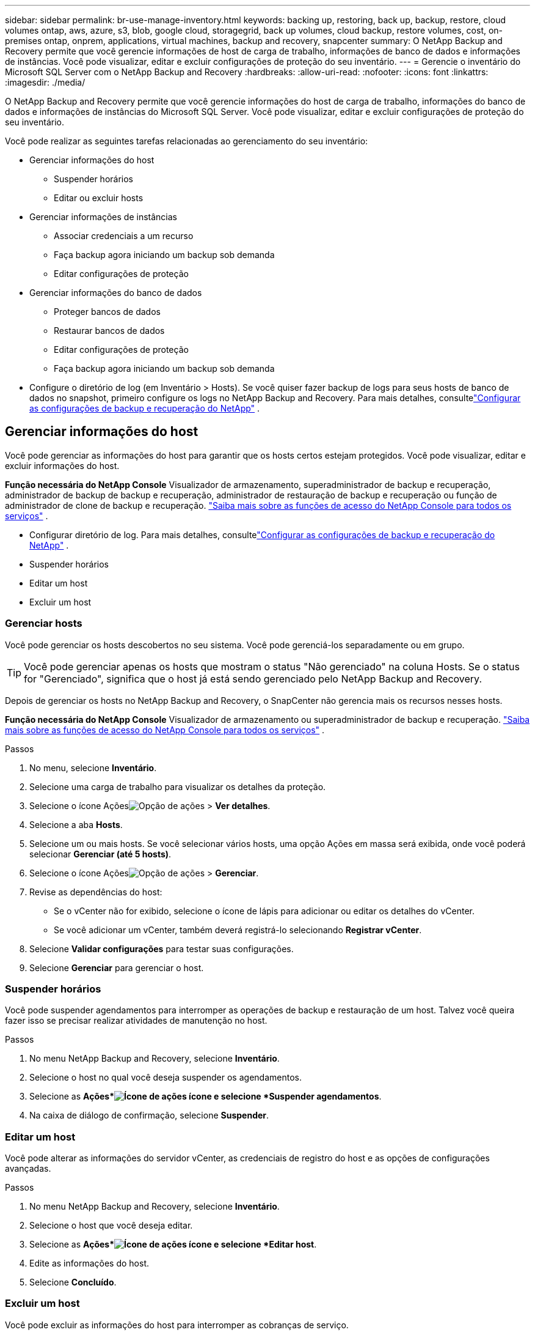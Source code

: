 ---
sidebar: sidebar 
permalink: br-use-manage-inventory.html 
keywords: backing up, restoring, back up, backup, restore, cloud volumes ontap, aws, azure, s3, blob, google cloud, storagegrid, back up volumes, cloud backup, restore volumes, cost, on-premises ontap, onprem, applications, virtual machines, backup and recovery, snapcenter 
summary: O NetApp Backup and Recovery permite que você gerencie informações de host de carga de trabalho, informações de banco de dados e informações de instâncias.  Você pode visualizar, editar e excluir configurações de proteção do seu inventário. 
---
= Gerencie o inventário do Microsoft SQL Server com o NetApp Backup and Recovery
:hardbreaks:
:allow-uri-read: 
:nofooter: 
:icons: font
:linkattrs: 
:imagesdir: ./media/


[role="lead"]
O NetApp Backup and Recovery permite que você gerencie informações do host de carga de trabalho, informações do banco de dados e informações de instâncias do Microsoft SQL Server.  Você pode visualizar, editar e excluir configurações de proteção do seu inventário.

Você pode realizar as seguintes tarefas relacionadas ao gerenciamento do seu inventário:

* Gerenciar informações do host
+
** Suspender horários
** Editar ou excluir hosts


* Gerenciar informações de instâncias
+
** Associar credenciais a um recurso
** Faça backup agora iniciando um backup sob demanda
** Editar configurações de proteção


* Gerenciar informações do banco de dados
+
** Proteger bancos de dados
** Restaurar bancos de dados
** Editar configurações de proteção
** Faça backup agora iniciando um backup sob demanda


* Configure o diretório de log (em Inventário > Hosts).  Se você quiser fazer backup de logs para seus hosts de banco de dados no snapshot, primeiro configure os logs no NetApp Backup and Recovery. Para mais detalhes, consultelink:br-start-setup.html["Configurar as configurações de backup e recuperação do NetApp"] .




== Gerenciar informações do host

Você pode gerenciar as informações do host para garantir que os hosts certos estejam protegidos.  Você pode visualizar, editar e excluir informações do host.

*Função necessária do NetApp Console* Visualizador de armazenamento, superadministrador de backup e recuperação, administrador de backup de backup e recuperação, administrador de restauração de backup e recuperação ou função de administrador de clone de backup e recuperação. https://docs.netapp.com/us-en/console-setup-admin/reference-iam-predefined-roles.html["Saiba mais sobre as funções de acesso do NetApp Console para todos os serviços"^] .

* Configurar diretório de log. Para mais detalhes, consultelink:br-start-setup.html["Configurar as configurações de backup e recuperação do NetApp"] .
* Suspender horários
* Editar um host
* Excluir um host




=== Gerenciar hosts

Você pode gerenciar os hosts descobertos no seu sistema.  Você pode gerenciá-los separadamente ou em grupo.


TIP: Você pode gerenciar apenas os hosts que mostram o status "Não gerenciado" na coluna Hosts.  Se o status for "Gerenciado", significa que o host já está sendo gerenciado pelo NetApp Backup and Recovery.

Depois de gerenciar os hosts no NetApp Backup and Recovery, o SnapCenter não gerencia mais os recursos nesses hosts.

*Função necessária do NetApp Console* Visualizador de armazenamento ou superadministrador de backup e recuperação. https://docs.netapp.com/us-en/console-setup-admin/reference-iam-predefined-roles.html["Saiba mais sobre as funções de acesso do NetApp Console para todos os serviços"^] .

.Passos
. No menu, selecione *Inventário*.
. Selecione uma carga de trabalho para visualizar os detalhes da proteção.
. Selecione o ícone Açõesimage:../media/icon-action.png["Opção de ações"] > *Ver detalhes*.
. Selecione a aba *Hosts*.
. Selecione um ou mais hosts.  Se você selecionar vários hosts, uma opção Ações em massa será exibida, onde você poderá selecionar *Gerenciar (até 5 hosts)*.
. Selecione o ícone Açõesimage:../media/icon-action.png["Opção de ações"] > *Gerenciar*.
. Revise as dependências do host:
+
** Se o vCenter não for exibido, selecione o ícone de lápis para adicionar ou editar os detalhes do vCenter.
** Se você adicionar um vCenter, também deverá registrá-lo selecionando *Registrar vCenter*.


. Selecione *Validar configurações* para testar suas configurações.
. Selecione *Gerenciar* para gerenciar o host.




=== Suspender horários

Você pode suspender agendamentos para interromper as operações de backup e restauração de um host.  Talvez você queira fazer isso se precisar realizar atividades de manutenção no host.

.Passos
. No menu NetApp Backup and Recovery, selecione *Inventário*.
. Selecione o host no qual você deseja suspender os agendamentos.
. Selecione as *Ações*image:icon-action.png["Ícone de ações"] ícone e selecione *Suspender agendamentos*.
. Na caixa de diálogo de confirmação, selecione *Suspender*.




=== Editar um host

Você pode alterar as informações do servidor vCenter, as credenciais de registro do host e as opções de configurações avançadas.

.Passos
. No menu NetApp Backup and Recovery, selecione *Inventário*.
. Selecione o host que você deseja editar.
. Selecione as *Ações*image:icon-action.png["Ícone de ações"] ícone e selecione *Editar host*.
. Edite as informações do host.
. Selecione *Concluído*.




=== Excluir um host

Você pode excluir as informações do host para interromper as cobranças de serviço.

.Passos
. No menu NetApp Backup and Recovery, selecione *Inventário*.
. Selecione o host que você deseja excluir.
. Selecione as *Ações*image:icon-action.png["Ícone de ações"] ícone e selecione *Excluir host*.
. Revise as informações de confirmação e selecione *Excluir*.




== Gerenciar informações de instâncias

Você pode gerenciar informações de instâncias para garantir que os recursos tenham as credenciais apropriadas para proteção e pode fazer backup de recursos das seguintes maneiras:

* Proteger instâncias
* Credenciais de associado
* Desassociar credenciais
* Proteção de edição
* Faça backup agora


*Função necessária do NetApp Console* Visualizador de armazenamento, superadministrador de backup e recuperação, função de administrador de backup de backup e recuperação. https://docs.netapp.com/us-en/console-setup-admin/reference-iam-predefined-roles.html["Saiba mais sobre as funções de acesso do NetApp Console para todos os serviços"^] .



=== Proteger instâncias de banco de dados

Você pode atribuir uma política a uma instância de banco de dados usando políticas que controlam os agendamentos e a retenção da proteção de recursos.

.Passos
. No menu NetApp Backup and Recovery, selecione *Inventário*.
. Selecione a carga de trabalho que você deseja visualizar e selecione *Exibir*.
. Selecione a aba *Instâncias*.
. Selecione a instância.
. Selecione as *Ações*image:icon-action.png["Ícone de ações"] ícone e selecione *Proteger*.
. Selecione uma política ou crie uma nova.
+
Para obter detalhes sobre como criar uma política, consultelink:br-use-policies-create.html["Criar uma política"] .

. Forneça informações sobre os scripts que você deseja executar antes e depois do backup.
+
** *Pré-script*: insira o nome do arquivo do script e o local para executá-lo automaticamente antes que a ação de proteção seja acionada.  Isso é útil para executar tarefas ou configurações adicionais que precisam ser executadas antes do fluxo de trabalho de proteção.
** *Pós-script*: Insira o nome do arquivo do script e o local para executá-lo automaticamente após a conclusão da ação de proteção.  Isso é útil para executar tarefas ou configurações adicionais que precisam ser executadas após o fluxo de trabalho de proteção.


. Forneça informações sobre como você deseja que o snapshot seja verificado:
+
** Local de armazenamento: selecione o local onde o instantâneo de verificação será armazenado.
** Recurso de verificação: selecione se o recurso que você deseja verificar está no snapshot local e no armazenamento secundário ONTAP .
** Cronograma de verificação: selecione a frequência: horária, diária, semanal, mensal ou anual.






=== Associar credenciais a um recurso

Você pode associar credenciais a um recurso para que a proteção possa ocorrer.

Para obter detalhes, consulte link:br-start-configure.html["Configurar as configurações de backup e recuperação do NetApp , incluindo credenciais"] .

.Passos
. No menu NetApp Backup and Recovery, selecione *Inventário*.
. Selecione a carga de trabalho que você deseja visualizar e selecione *Exibir*.
. Selecione a aba *Instâncias*.
. Selecione a instância.
. Selecione as *Ações*image:icon-action.png["Ícone de ações"] ícone e selecione *Associar credenciais*.
. Use credenciais existentes ou crie novas.




=== Editar configurações de proteção

Você pode alterar a política, criar uma nova política, definir um cronograma e definir configurações de retenção.

.Passos
. No menu NetApp Backup and Recovery, selecione *Inventário*.
. Selecione a carga de trabalho que você deseja visualizar e selecione *Exibir*.
. Selecione a aba *Instâncias*.
. Selecione a instância.
. Selecione as *Ações*image:icon-action.png["Ícone de ações"] ícone e selecione *Editar proteção*.
+
Para obter detalhes sobre como criar uma política, consultelink:br-use-policies-create.html["Criar uma política"] .





=== Faça backup agora

Você pode fazer backup dos seus dados agora para garantir que eles sejam protegidos imediatamente.

.Passos
. No menu NetApp Backup and Recovery, selecione *Inventário*.
. Selecione a carga de trabalho que você deseja visualizar e selecione *Exibir*.
. Selecione a aba *Instâncias*.
. Selecione a instância.
. Selecione as *Ações*image:icon-action.png["Ícone de ações"] ícone e selecione *Fazer backup agora*.
. Escolha o tipo de backup e defina o agendamento.
+
Para obter detalhes sobre como criar um backup ad hoc, consultelink:br-use-mssql-backup.html["Criar uma política"] .





== Gerenciar informações do banco de dados

Você pode gerenciar informações do banco de dados das seguintes maneiras:

* Proteger bancos de dados
* Restaurar bancos de dados
* Ver detalhes de proteção
* Editar configurações de proteção
* Faça backup agora




=== Proteger bancos de dados

Você pode alterar a política, criar uma nova política, definir um cronograma e definir configurações de retenção.

*Função necessária do NetApp Console* Visualizador de armazenamento, superadministrador de backup e recuperação, função de administrador de backup de backup e recuperação. https://docs.netapp.com/us-en/console-setup-admin/reference-iam-predefined-roles.html["Saiba mais sobre as funções de acesso do NetApp Console para todos os serviços"^] .

.Passos
. No menu NetApp Backup and Recovery, selecione *Inventário*.
. Selecione a carga de trabalho que você deseja visualizar e selecione *Exibir*.
. Selecione a aba *Bancos de dados*.
. Selecione o banco de dados.
. Selecione as *Ações*image:icon-action.png["Ícone de ações"] ícone e selecione *Proteger*.
+
Para obter detalhes sobre como criar uma política, consultelink:br-use-policies-create.html["Criar uma política"] .





=== Restaurar bancos de dados

Você pode restaurar um banco de dados para garantir que seus dados estejam protegidos.

*Função necessária do NetApp Console* Visualizador de armazenamento, superadministrador de backup e recuperação, função de administrador de backup de backup e recuperação. https://docs.netapp.com/us-en/console-setup-admin/reference-iam-predefined-roles.html["Saiba mais sobre as funções de acesso do NetApp Console para todos os serviços"^] .

. Selecione a aba *Bancos de dados*.
. Selecione o banco de dados.
. Selecione as *Ações*image:icon-action.png["Ícone de ações"] ícone e selecione *Restaurar*.
+
Para obter informações sobre como restaurar cargas de trabalho, consultelink:br-use-mssql-restore.html["Restaurar cargas de trabalho"] .





=== Editar configurações de proteção

Você pode alterar a política, criar uma nova política, definir um cronograma e definir configurações de retenção.

*Função necessária do NetApp Console* Visualizador de armazenamento, superadministrador de backup e recuperação, função de administrador de backup de backup e recuperação. https://docs.netapp.com/us-en/console-setup-admin/reference-iam-predefined-roles.html["Saiba mais sobre as funções de acesso do NetApp Console para todos os serviços"^] .

.Passos
. No menu NetApp Backup and Recovery, selecione *Inventário*.
. Selecione a carga de trabalho que você deseja visualizar e selecione *Exibir*.
. Selecione a aba *Bancos de dados*.
. Selecione o banco de dados.
. Selecione as *Ações*image:icon-action.png["Ícone de ações"] ícone e selecione *Editar proteção*.
+
Para obter detalhes sobre como criar uma política, consultelink:br-use-policies-create.html["Criar uma política"] .





=== Faça backup agora

Você pode fazer backup de suas instâncias e bancos de dados do Microsoft SQL Server agora para garantir que seus dados sejam protegidos imediatamente.

*Função necessária do NetApp Console* Visualizador de armazenamento, superadministrador de backup e recuperação, função de administrador de backup de backup e recuperação. https://docs.netapp.com/us-en/console-setup-admin/reference-iam-predefined-roles.html["Saiba mais sobre as funções de acesso do NetApp Console para todos os serviços"^] .

.Passos
. No menu NetApp Backup and Recovery, selecione *Inventário*.
. Selecione a carga de trabalho que você deseja visualizar e selecione *Exibir*.
. Selecione a aba *Instâncias* ou *Bancos de dados*.
. Selecione a instância ou banco de dados.
. Selecione as *Ações*image:icon-action.png["Ícone de ações"] ícone e selecione *Fazer backup agora*.

